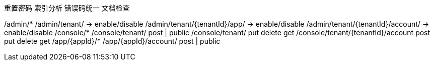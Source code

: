重置密码
索引分析
错误码统一
文档检查

/admin/*
/admin/tenant/ -> enable/disable
/admin/tenant/{tenantId}/app/ -> enable/disable
/admin/tenant/{tenantId}/account/ -> enable/disable
/console/*
/console/tenant/ post | public
/console/tenant/ put delete get
/console/tenant/{tenantId}/account post put delete get
/app/{appId}/*
/app/{appId}/account/ post | public
